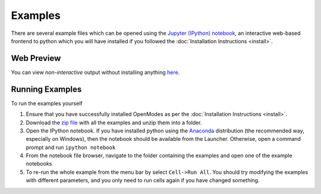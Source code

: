 Examples
========

There are several example files which can be opened using the `Jupyter (IPython) notebook <http://jupyter.org>`_,
an interactive web-based frontend to python which you will have installed if you
followed the :doc:`Installation Instructions <install>`.

Web Preview
-----------

You can view *non-interactive* output without installing anything
`here <http://nbviewer.jupyter.org/github/DavidPowell/openmodes-examples/tree/master/Index.ipynb>`_.

Running Examples
----------------

To run the examples yourself

1. Ensure that you have successfully installed OpenModes as per the
   :doc:`Installation Instructions <install>`.
2. Download the `zip file <https://github.com/DavidPowell/openmodes-examples/archive/master.zip>`_
   with all the examples and unzip them into a folder.
3. Open the IPython notebook. If you have installed python using the `Anaconda <http://continuum.io/downloads>`_
   distribution (the recommended way, especially on Windows), then the notebook should be available from the
   Launcher. Otherwise, open a command prompt and run ``ipython notebook``
4. From the notebook file browser, navigate to the folder containing the examples and open one of the example notebooks
5. To re-run the whole example from the menu bar by select ``Cell->Run All``. You should try modifying the examples
   with different parameters, and you only need to run cells again if you have changed something.


